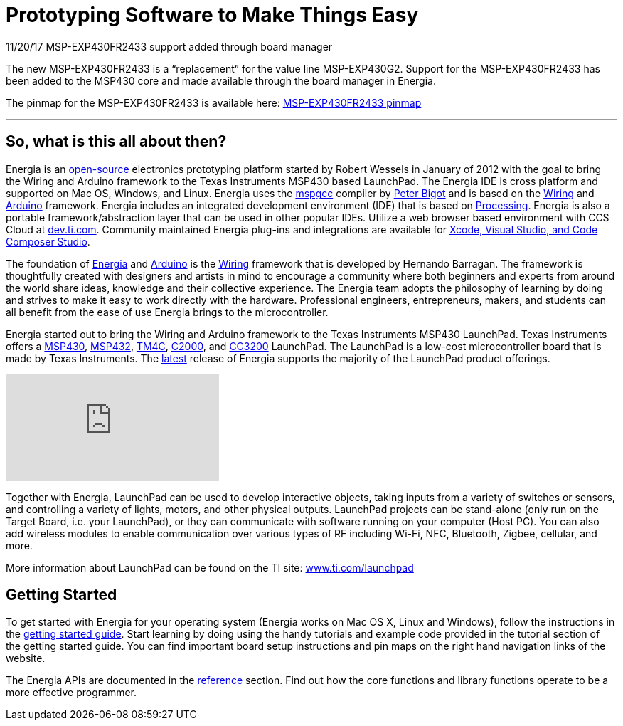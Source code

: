 = Prototyping Software to Make Things Easy =

11/20/17 MSP-EXP430FR2433 support added through board manager

The new MSP-EXP430FR2433 is a “replacement” for the value line MSP-EXP430G2. Support for the MSP-EXP430FR2433 has been added to the MSP430 core and made available through the board manager in Energia.

The pinmap for the MSP-EXP430FR2433 is available here: http://energia.nu/launchpad-msp430fr2433-pins-map/[MSP-EXP430FR2433 pinmap]

---
== So, what is this all about then? ==
Energia is an https://github.com/energia/energia[open-source] electronics prototyping platform started by Robert Wessels in January of 2012 with the goal to bring the Wiring and Arduino framework to the Texas Instruments MSP430 based LaunchPad. The Energia IDE is cross platform and supported on Mac OS, Windows, and Linux. Energia uses the http://mspgcc.sourceforge.net/[mspgcc] compiler by http://sourceforge.net/users/pabigot[Peter Bigot] and is based on the http://wiring.org.co/[Wiring] and http://arduino.cc/[Arduino] framework. Energia includes an integrated development environment (IDE) that is based on http://www.processing.org/[Processing]. Energia is also a portable framework/abstraction layer that can be used in other popular IDEs. Utilize a web browser based environment with CCS Cloud at http://dev.ti.com/[dev.ti.com]. Community maintained Energia plug-ins and integrations are available for http://energia.nu/download/#communitycontributedalternatives[Xcode, Visual Studio, and Code Composer Studio].

The foundation of http://energia.nu/[Energia] and http://arduino.cc/[Arduino] is the http://wiring.org.co/[Wiring] framework that is developed by Hernando Barragan. The framework is thoughtfully created with designers and artists in mind to encourage a community where both beginners and experts from around the world share ideas, knowledge and their collective experience. The Energia team adopts the philosophy of learning by doing and strives to make it easy to work directly with the hardware. Professional engineers, entrepreneurs, makers, and students can all benefit from the ease of use Energia brings to the microcontroller.

Energia started out to bring the Wiring and Arduino framework to the Texas Instruments MSP430 LaunchPad. Texas Instruments offers a http://www.ti.com/ww/en/launchpad/msp430_head.html[MSP430], http://www.ti.com/ww/en/launchpad/msp430_head.html[MSP432], http://www.ti.com/ww/en/launchpad/launchpads-connected.html[TM4C], http://www.ti.com/ww/en/launchpad/c2000_head.html[C2000], and http://www.ti.com/ww/en/launchpad/launchpads-connected.html[CC3200] LaunchPad. The LaunchPad is a low-cost microcontroller board that is made by Texas Instruments. The http://energia.nu/download[latest] release of Energia supports the majority of the LaunchPad product offerings.

video::bH5kSSXFSac[youtube]

Together with Energia, LaunchPad can be used to develop interactive objects, taking inputs from a variety of switches or sensors, and controlling a variety of lights, motors, and other physical outputs. LaunchPad projects can be stand-alone (only run on the Target Board, i.e. your LaunchPad), or they can communicate with software running on your computer (Host PC). You can also add wireless modules to enable communication over various types of RF including Wi-Fi, NFC, Bluetooth, Zigbee, cellular, and more.

More information about LaunchPad can be found on the TI site: http://www.ti.com/launchpad[www.ti.com/launchpad]

== Getting Started ==
To get started with Energia for your operating system (Energia works on Mac OS X, Linux and Windows), follow the instructions in the http://energia.nu/guide/[getting started guide]. Start learning by doing using the handy tutorials and example code provided in the tutorial section of the getting started guide. You can find important board setup instructions and pin maps on the right hand navigation links of the website.

The Energia APIs are documented in the http://energia.nu/reference/[reference] section. Find out how the core functions and library functions operate to be a more effective programmer.
